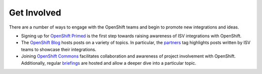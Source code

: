 Get Involved
============

There are a number of ways to engage with the OpenShift teams and begin
to promote new integrations and ideas.

* Signing up for `OpenShift Primed <https://www.openshift.com/primed/>`_
  is the first step towards raising awareness of ISV integrations with OpenShift.
* The `OpenShift Blog <https://blog.openshift.com/>`_ hosts posts on a
  variety of topics. In particular, the
  `partners <https://blog.openshift.com/tag/partners/>`_ tag highlights
  posts written by ISV teams to showcase their integrations.
* Joining `OpenShift Commons <https://commons.openshift.org/>`_ facilitates
  collaboration and awareness of project involvement with OpenShift.
  Additionally, regular `briefings <https://commons.openshift.org/briefings.html>`_
  are hosted and allow a deeper dive into a particular topic.
